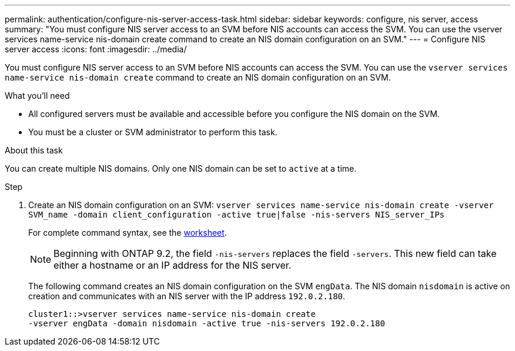 ---
permalink: authentication/configure-nis-server-access-task.html
sidebar: sidebar
keywords: configure, nis server, access
summary: "You must configure NIS server access to an SVM before NIS accounts can access the SVM. You can use the vserver services name-service nis-domain create command to create an NIS domain configuration on an SVM."
---
= Configure NIS server access
:icons: font
:imagesdir: ../media/

[.lead]
You must configure NIS server access to an SVM before NIS accounts can access the SVM. You can use the `vserver services name-service nis-domain create` command to create an NIS domain configuration on an SVM.

.What you'll need

* All configured servers must be available and accessible before you configure the NIS domain on the SVM.
* You must be a cluster or SVM administrator to perform this task.

.About this task

You can create multiple NIS domains. Only one NIS domain can be set to `active` at a time.

.Step

. Create an NIS domain configuration on an SVM: `vserver services name-service nis-domain create -vserver SVM_name -domain client_configuration -active true|false -nis-servers NIS_server_IPs`
+
For complete command syntax, see the link:config-worksheets-reference.html[worksheet].
+
[NOTE]
====
Beginning with ONTAP 9.2, the field `-nis-servers` replaces the field `-servers`. This new field can take either a hostname or an IP address for the NIS server.
====
+
The following command creates an NIS domain configuration on the SVM ``engData``. The NIS domain `nisdomain` is active on creation and communicates with an NIS server with the IP address `192.0.2.180`.
+
----
cluster1::>vserver services name-service nis-domain create
-vserver engData -domain nisdomain -active true -nis-servers 192.0.2.180
----

// 07 DEC 2021, BURT 1430515
